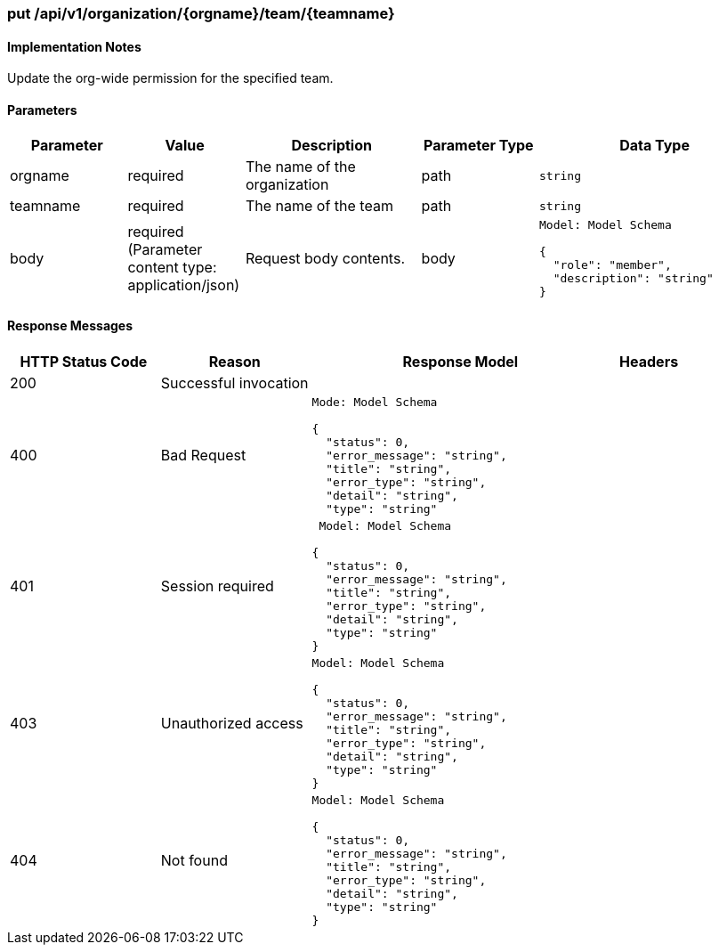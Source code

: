 === put /api/v1/organization/{orgname}/team/{teamname}
==== Implementation Notes

Update the org-wide permission for the specified team.

==== Parameters
[width="100%",cols="2,2,3,2,4l"options="header"]
|=======
|Parameter |Value |Description |Parameter Type |Data Type
|orgname |required  |The name of the organization |path|string
|teamname |required |The name of the team |path |string
|body |required (Parameter content type: application/json)|Request body contents. |body
|Model: Model Schema

{
  "role": "member",
  "description": "string"
}|
|=======

==== Response Messages
[width="100%",cols="2,2,4l,1"options="header"]
|===
|HTTP Status Code |Reason |Response Model |Headers
|200 |Successful invocation | |
|400 |Bad Request
|Mode: Model Schema

{
  "status": 0,
  "error_message": "string",
  "title": "string",
  "error_type": "string",
  "detail": "string",
  "type": "string"
|
|401 | Session required |

 Model: Model Schema

{
  "status": 0,
  "error_message": "string",
  "title": "string",
  "error_type": "string",
  "detail": "string",
  "type": "string"
} |


|403 |Unauthorized access|
Model: Model Schema

{
  "status": 0,
  "error_message": "string",
  "title": "string",
  "error_type": "string",
  "detail": "string",
  "type": "string"
} |

|404
|Not found

|Model: Model Schema

{
  "status": 0,
  "error_message": "string",
  "title": "string",
  "error_type": "string",
  "detail": "string",
  "type": "string"
}

|
|===
